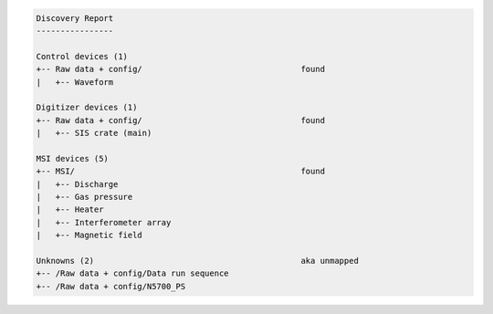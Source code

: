 .. code-block:: none

    Discovery Report
    ----------------

    Control devices (1)
    +-- Raw data + config/                                 found
    |   +-- Waveform

    Digitizer devices (1)
    +-- Raw data + config/                                 found
    |   +-- SIS crate (main)

    MSI devices (5)
    +-- MSI/                                               found
    |   +-- Discharge
    |   +-- Gas pressure
    |   +-- Heater
    |   +-- Interferometer array
    |   +-- Magnetic field

    Unknowns (2)                                           aka unmapped
    +-- /Raw data + config/Data run sequence
    +-- /Raw data + config/N5700_PS
